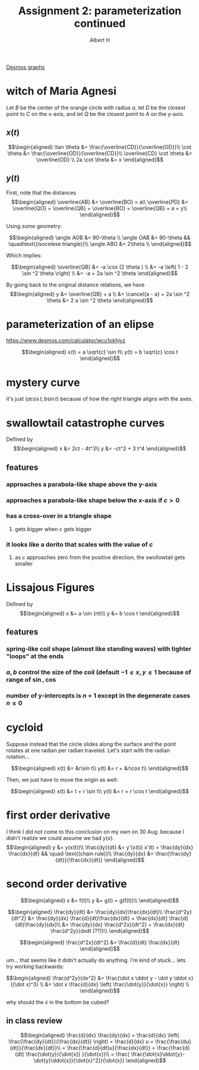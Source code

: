 :PROPERTIES:
:ID:       A44AB7EA-5164-4ED7-ABB5-6757B8A97CCE
:END:
#+TITLE: Assignment 2: parameterization continued
#+AUTHOR: Albert H

[[https://www.desmos.com/calculator/hhb49omfkj][Desmos graphs]]

#+begin_latex
\setcounter{section}{3}
#+end_latex

* witch of Maria Agnesi

  Let $B$ be the center of the orange circle with radius $a$, let $D$ be the closest point to $C$ on the x-axis, and let $Q$ be the closest point to $A$ on the y-axis.
  
** $x(t)$
   
   \[\begin{aligned}
    \tan \theta &= \frac{\overline{CD}}{\overline{OD}}\\
    \cot  \theta &= \frac{\overline{OD}}{\overline{CD}}\\
    \overline{CD} \cot  \theta &= \overline{OD} \\
    2a \cot  \theta &= x
   \end{aligned}\]

** $y(t)$

   
   First, note that the distances
   \[\begin{aligned}
   \overline{AB} &= \overline{BO} = a\\
   \overline{PD} &= \overline{QO} = \overline{QB} + \overline{BO} = \overline{QB} + a = y\\
   \end{aligned}\]

   Using some geometry:
   
   \[\begin{aligned}
   \angle AOB &= 90-\theta \\
   \angle OAB &= 90-\theta && \quad\text{(isocelese triangle)}\\
   \angle ABO &= 2\theta \\
   \end{aligned}\]

   Which implies:
   
   \[\begin{aligned}
   \overline{QB} &= -a \cos  (2 \theta )  \\
   &= -a \left( 1 - 2 \sin ^2 \theta \right)  \\
   &= -a + 2a \sin  ^2 \theta 
   \end{aligned}\]

   By going back to the original distance relations, we have 
   \[\begin{aligned}
   y &= \overline{QB} + a \\
   &= \cancel{a - a} + 2a \sin  ^2 \theta 
   &= 2 a \sin  ^2 \theta 
   \end{aligned}\]


* parameterization of an elipse
  https://www.desmos.com/calculator/wcu1okhjyz
  
  \[\begin{aligned}
  x(t) = a \sqrt{c} \sin  t\\
  y(t) = b \sqrt{c} \cos  t
  \end{aligned}\]

* mystery curve
  it's just $(a \cos  t, b \sin  t)$ because of how the right triangle aligns with the axes. 
#+begin_latex
\setcounter{section}{7}
#+end_latex

* swallowtail catastrophe curves
  Defined by 
  \[\begin{aligned}
  x &= 2ct - 4t^3\\
  y &= -ct^2 + 3 t^4
  \end{aligned}\]
** features
*** approaches a parabola-like shape above the y-axis
*** approaches a parabola-like shape below the x-axis if $c > 0$
*** has a cross-over in a triangle shape
**** gets bigger when $c$ gets bigger
*** it looks like a dorito that scales with the value of $c$
**** as $c$ approaches zero from the positive direction, the swollowtail gets smaller
* Lissajous Figures
  Defined by 
  \[\begin{aligned}
  x &= a \sin (nt)\\
  y &= b \cos  t
  \end{aligned}\]
** features
*** spring-like coil shape (almost like standing waves) with tighter "loops" at the ends
*** $a, b$ control the size of the coil (default $-1 \le x, y \le 1$ because of range of $\sin, \cos$
*** number of y-intercepts is $n+1$ except in the degenerate cases $n \le 0$

#+begin_latex
\setcounter{section}{10}
#+end_latex
* cycloid
  Suppose instead that the circle slides along the surface and the point rotates at one radian per radian traveled. Let's start with the radian rotation...
  
  \[\begin{aligned}
  x(t) &= &r\sin t\\
  y(t) &= r + &r\cos t\\
  \end{aligned}\]

  Then, we just have to move the origin as well:
  
  \[\begin{aligned}
  x(t) &= t + r \sin  t\\
  y(t) &= r + r \cos t
  \end{aligned}\]
* first order derivative
  
  I think I did not come to this conclusion on my own on 30 Aug. because I didn't realize we could assume we had $y(x)$.
  \[\begin{aligned}
  y &= y(x(t))\\
  \frac{dy}{dt} &= y'(x(t)) x'(t) = \frac{dy}{dx} \frac{dx}{dt} && \quad \text{(chain rule)}\\
  \frac{dy}{dx} &= \frac{\frac{dy}{dt}}{\frac{dx}{dt}}
  \end{aligned}\]
* second order derivative

  
  \[\begin{aligned}
  x &= f(t)\\
  y &= g(t) = g(f(t))\\
  \end{aligned}\]

  
  \[\begin{aligned}
  \frac{dy}{dt} &= \frac{dy}{dx}\frac{dx}{dt}\\
  \frac{d^2y}{dt^2} &= \frac{dy}{dx} \frac{d}{dt}\frac{dx}{dt} + \frac{dx}{dt} \frac{d}{dt}\frac{dy}{dx}\\
  &= \frac{dy}{dx} \frac{d^2x}{dt^2} + \frac{dx}{dt} \frac{d^2y}{dxdt (??)}\\
  \end{aligned}\]

  
  \[\begin{aligned}
  \frac{d^2x}{dt^2} &= \frac{d}{dt} \frac{dx}{dt} 
  \end{aligned}\]

  um... that seems like it didn't actually do anything. I'm kind of stuck... lets try working backwards:

  
  \[\begin{aligned}
  \frac{d^2y}{dx^2} &= \frac{\dot x \ddot y - \dot y \ddot x}{(\dot x)^3} \\
  &= \dot x \frac{d}{dx} \left( \frac{\dot{y}}{\dot{x}} \right)  \\
  \end{aligned}\]


  why should the $\dot x$ in the bottom be cubed?
** in class review
  
   \[\begin{aligned}
   \frac{d}{dx} \frac{dy}{dx} = \frac{d}{dx} \left( \frac{\frac{dy}{dt}}{\frac{dx}{dt}} \right) = \frac{d}{dx} u = \frac{\frac{du}{dt}}{\frac{dx}{dt}}\\
   = \frac{\frac{d}{dt}u}{\frac{dx}{dt}} = \frac{\frac{d}{dt} \frac{\dot{y}}{\dot{x}} }{\dot{x}}\\
   = \frac{ \frac{\dot{x}\ddot{y}-\dot{y}\ddot{x}}{\dot{x}^2}}{\dot{x}}
   \end{aligned}\]

   
